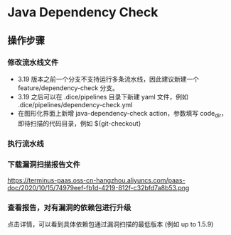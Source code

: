 * Java Dependency Check

** 操作步骤

*** 修改流水线文件
	- 3.19 版本之前一个分支不支持运行多条流水线，因此建议新建一个 feature/dependency-check 分支。
	- 3.19 之后可以在 .dice/pipelines 目录下新建 yaml 文件，例如 .dice/pipelines/dependency-check.yml
	- 在图形化界面上新增 java-dependency-check action，参数填写 code_dir，即待扫描的代码目录，例如 ${git-checkout}

*** 执行流水线

*** 下载漏洞扫描报告文件
	https://terminus-paas.oss-cn-hangzhou.aliyuncs.com/paas-doc/2020/10/15/74979eef-fb1d-4219-812f-c32bfd7a8b53.png

*** 查看报告，对有漏洞的依赖包进行升级
	点击详情，可以看到具体依赖包通过漏洞扫描的最低版本 (例如 up to 1.5.9)
